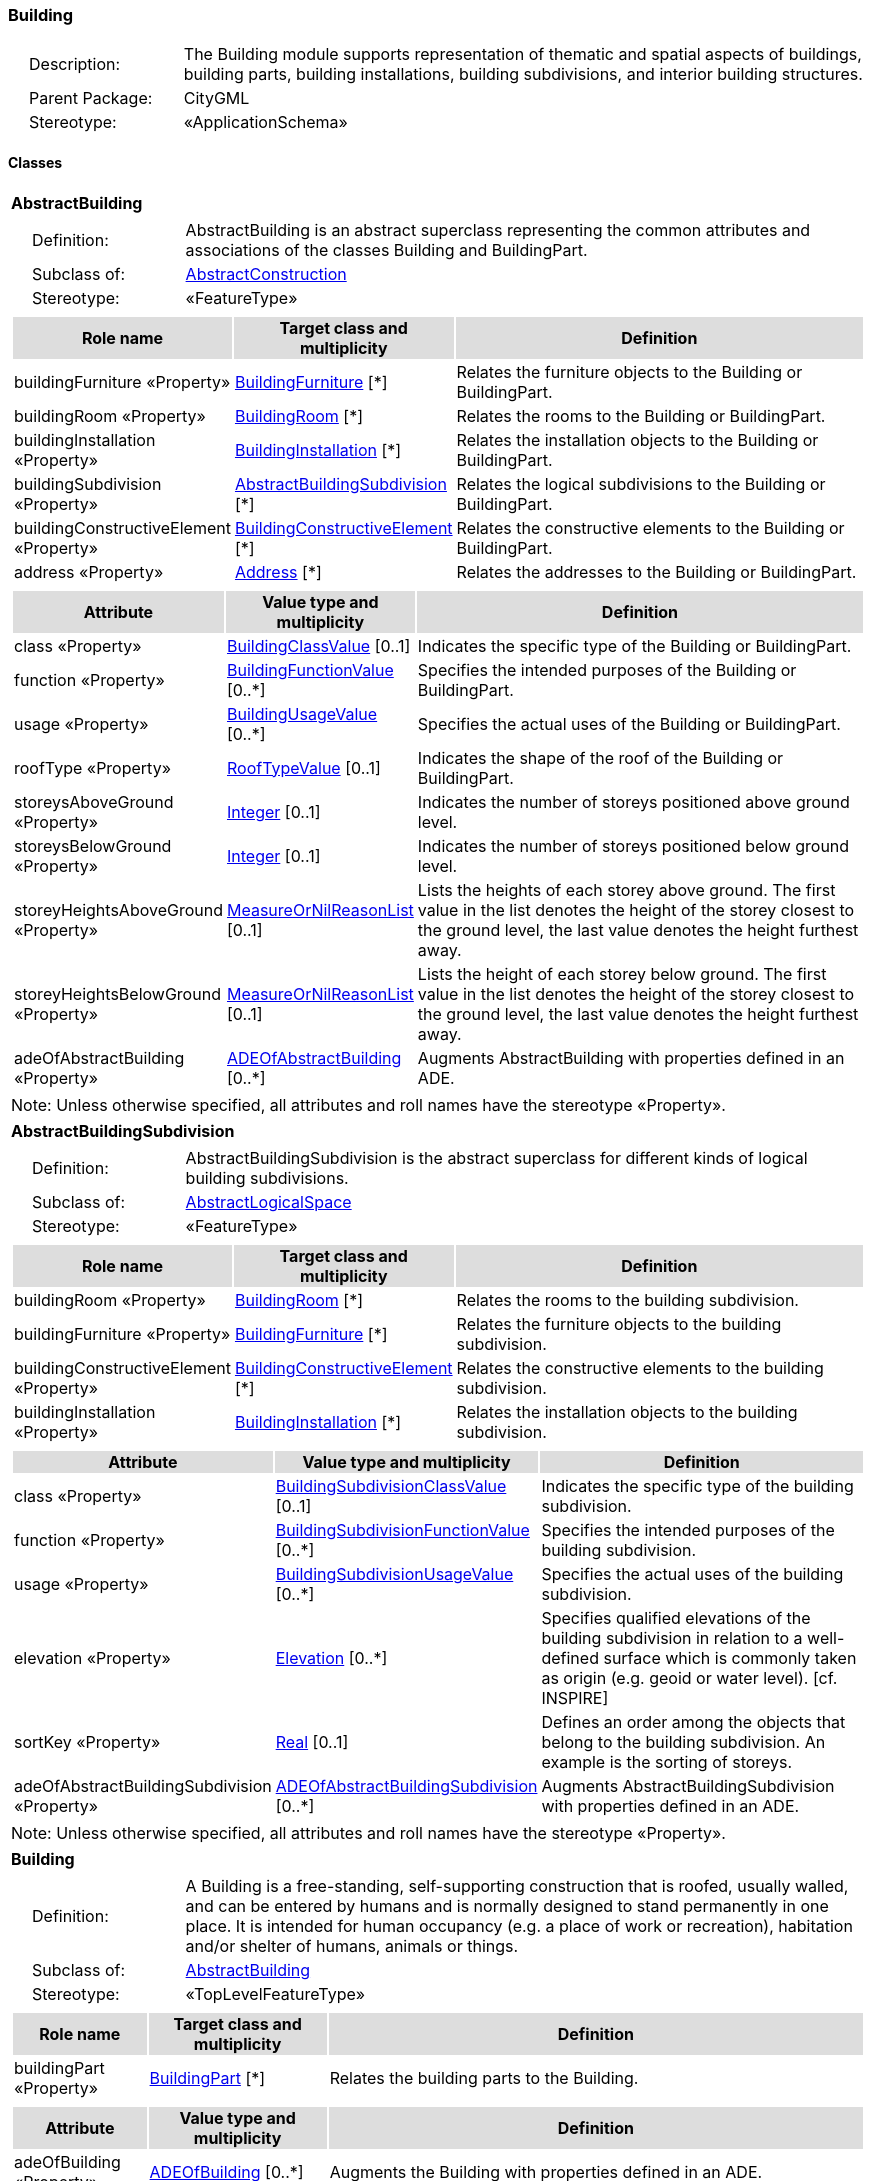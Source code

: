 [[Building-package-dd]]
=== Building

[cols="1,4",frame=none,grid=none]
|===
|{nbsp}{nbsp}{nbsp}{nbsp}Description: | The Building module supports representation of thematic and spatial aspects of buildings, building parts, building installations, building subdivisions, and interior building structures. 
|{nbsp}{nbsp}{nbsp}{nbsp}Parent Package: | CityGML
|{nbsp}{nbsp}{nbsp}{nbsp}Stereotype: | «ApplicationSchema»
|===

==== Classes

[[AbstractBuilding-section]]
[cols="1a"]
|===
|*AbstractBuilding* 
|[cols="1,4",frame=none,grid=none]
!===
!{nbsp}{nbsp}{nbsp}{nbsp}Definition: ! AbstractBuilding is an abstract superclass representing the common attributes and associations of the classes Building and BuildingPart. 
!{nbsp}{nbsp}{nbsp}{nbsp}Subclass of: ! <<AbstractConstruction-section,AbstractConstruction>> 
!{nbsp}{nbsp}{nbsp}{nbsp}Stereotype: !  «FeatureType»
!===
|[cols="15,20,60",frame=none,grid=none,options="header"]
!===
!{set:cellbgcolor:#DDDDDD} *Role name* !*Target class and multiplicity*  !*Definition*
!{set:cellbgcolor:#FFFFFF} buildingFurniture «Property» !<<BuildingFurniture-section,BuildingFurniture>> [*] !Relates the furniture objects to the Building or BuildingPart.
!{set:cellbgcolor:#FFFFFF} buildingRoom «Property» !<<BuildingRoom-section,BuildingRoom>> [*] !Relates the rooms to the Building or BuildingPart.
!{set:cellbgcolor:#FFFFFF} buildingInstallation «Property» !<<BuildingInstallation-section,BuildingInstallation>> [*] !Relates the installation objects to the Building or BuildingPart.
!{set:cellbgcolor:#FFFFFF} buildingSubdivision «Property» !<<AbstractBuildingSubdivision-section,AbstractBuildingSubdivision>> [*] !Relates the logical subdivisions to the Building or BuildingPart.
!{set:cellbgcolor:#FFFFFF} buildingConstructiveElement «Property» !<<BuildingConstructiveElement-section,BuildingConstructiveElement>> [*] !Relates the constructive elements to the Building or BuildingPart.
!{set:cellbgcolor:#FFFFFF} address «Property» !<<Address-section,Address>> [*] !Relates the addresses to the Building or BuildingPart.
!===
|[cols="15,20,60",frame=none,grid=none,options="header"]
!===
!{set:cellbgcolor:#DDDDDD} *Attribute* !*Value type and multiplicity* !*Definition*
 
!{set:cellbgcolor:#FFFFFF} class «Property»  !<<BuildingClassValue-section,BuildingClassValue>>  [0..1] !Indicates the specific type of the Building or BuildingPart.
 
!{set:cellbgcolor:#FFFFFF} function «Property»  !<<BuildingFunctionValue-section,BuildingFunctionValue>>  [0..*] !Specifies the intended purposes of the Building or BuildingPart.
 
!{set:cellbgcolor:#FFFFFF} usage «Property»  !<<BuildingUsageValue-section,BuildingUsageValue>>  [0..*] !Specifies the actual uses of the Building or BuildingPart.
 
!{set:cellbgcolor:#FFFFFF} roofType «Property»  !<<RoofTypeValue-section,RoofTypeValue>>  [0..1] !Indicates the shape of the roof of the Building or BuildingPart.
 
!{set:cellbgcolor:#FFFFFF} storeysAboveGround «Property»  !<<Integer-section,Integer>>  [0..1] !Indicates the number of storeys positioned above ground level.
 
!{set:cellbgcolor:#FFFFFF} storeysBelowGround «Property»  !<<Integer-section,Integer>>  [0..1] !Indicates the number of storeys positioned below ground level.
 
!{set:cellbgcolor:#FFFFFF} storeyHeightsAboveGround «Property»  !<<MeasureOrNilReasonList-section,MeasureOrNilReasonList>>  [0..1] !Lists the heights of each storey above ground. The first value in the list denotes the height of the storey closest to the ground level, the last value denotes the height furthest away.
 
!{set:cellbgcolor:#FFFFFF} storeyHeightsBelowGround «Property»  !<<MeasureOrNilReasonList-section,MeasureOrNilReasonList>>  [0..1] !Lists the height of each storey below ground. The first value in the list denotes the height of the storey closest to the ground level, the last value denotes the height furthest away.
 
!{set:cellbgcolor:#FFFFFF} adeOfAbstractBuilding «Property»  !<<ADEOfAbstractBuilding-section,ADEOfAbstractBuilding>>  [0..*] !Augments AbstractBuilding with properties defined in an ADE.
!===
|{set:cellbgcolor:#FFFFFF} Note: Unless otherwise specified, all attributes and roll names have the stereotype «Property».
|=== 

[[AbstractBuildingSubdivision-section]]
[cols="1a"]
|===
|*AbstractBuildingSubdivision* 
|[cols="1,4",frame=none,grid=none]
!===
!{nbsp}{nbsp}{nbsp}{nbsp}Definition: ! AbstractBuildingSubdivision is the abstract superclass for different kinds of logical building subdivisions. 
!{nbsp}{nbsp}{nbsp}{nbsp}Subclass of: ! <<AbstractLogicalSpace-section,AbstractLogicalSpace>> 
!{nbsp}{nbsp}{nbsp}{nbsp}Stereotype: !  «FeatureType»
!===
|[cols="15,20,60",frame=none,grid=none,options="header"]
!===
!{set:cellbgcolor:#DDDDDD} *Role name* !*Target class and multiplicity*  !*Definition*
!{set:cellbgcolor:#FFFFFF} buildingRoom «Property» !<<BuildingRoom-section,BuildingRoom>> [*] !Relates the rooms to the building subdivision.
!{set:cellbgcolor:#FFFFFF} buildingFurniture «Property» !<<BuildingFurniture-section,BuildingFurniture>> [*] !Relates the furniture objects to the building subdivision.
!{set:cellbgcolor:#FFFFFF} buildingConstructiveElement «Property» !<<BuildingConstructiveElement-section,BuildingConstructiveElement>> [*] !Relates the constructive elements to the building subdivision.
!{set:cellbgcolor:#FFFFFF} buildingInstallation «Property» !<<BuildingInstallation-section,BuildingInstallation>> [*] !Relates the installation objects to the building subdivision.
!===
|[cols="15,20,60",frame=none,grid=none,options="header"]
!===
!{set:cellbgcolor:#DDDDDD} *Attribute* !*Value type and multiplicity* !*Definition*
 
!{set:cellbgcolor:#FFFFFF} class «Property»  !<<BuildingSubdivisionClassValue-section,BuildingSubdivisionClassValue>>  [0..1] !Indicates the specific type of the building subdivision.
 
!{set:cellbgcolor:#FFFFFF} function «Property»  !<<BuildingSubdivisionFunctionValue-section,BuildingSubdivisionFunctionValue>>  [0..*] !Specifies the intended purposes of the building subdivision.
 
!{set:cellbgcolor:#FFFFFF} usage «Property»  !<<BuildingSubdivisionUsageValue-section,BuildingSubdivisionUsageValue>>  [0..*] !Specifies the actual uses of the building subdivision.
 
!{set:cellbgcolor:#FFFFFF} elevation «Property»  !<<Elevation-section,Elevation>>  [0..*] !Specifies qualified elevations of the building subdivision in relation to a well-defined surface which is commonly taken as origin (e.g. geoid or water level). [cf. INSPIRE]
 
!{set:cellbgcolor:#FFFFFF} sortKey «Property»  !<<Real-section,Real>>  [0..1] !Defines an order among the objects that belong to the building subdivision. An example is the sorting of storeys.
 
!{set:cellbgcolor:#FFFFFF} adeOfAbstractBuildingSubdivision «Property»  !<<ADEOfAbstractBuildingSubdivision-section,ADEOfAbstractBuildingSubdivision>>  [0..*] !Augments AbstractBuildingSubdivision with properties defined in an ADE.
!===
|{set:cellbgcolor:#FFFFFF} Note: Unless otherwise specified, all attributes and roll names have the stereotype «Property».
|=== 

[[Building-section]]
[cols="1a"]
|===
|*Building* 
|[cols="1,4",frame=none,grid=none]
!===
!{nbsp}{nbsp}{nbsp}{nbsp}Definition: ! A Building is a free-standing, self-supporting construction that is roofed, usually walled, and can be entered by humans and is normally designed to stand permanently in one place. It is intended for human occupancy (e.g. a place of work or recreation), habitation and/or shelter of humans, animals or things. 
!{nbsp}{nbsp}{nbsp}{nbsp}Subclass of: ! <<AbstractBuilding-section,AbstractBuilding>> 
!{nbsp}{nbsp}{nbsp}{nbsp}Stereotype: !  «TopLevelFeatureType»
!===
|[cols="15,20,60",frame=none,grid=none,options="header"]
!===
!{set:cellbgcolor:#DDDDDD} *Role name* !*Target class and multiplicity*  !*Definition*
!{set:cellbgcolor:#FFFFFF} buildingPart «Property» !<<BuildingPart-section,BuildingPart>> [*] !Relates the building parts to the Building.
!===
|[cols="15,20,60",frame=none,grid=none,options="header"]
!===
!{set:cellbgcolor:#DDDDDD} *Attribute* !*Value type and multiplicity* !*Definition*
 
!{set:cellbgcolor:#FFFFFF} adeOfBuilding «Property»  !<<ADEOfBuilding-section,ADEOfBuilding>>  [0..*] !Augments the Building with properties defined in an ADE.
!===
|{set:cellbgcolor:#FFFFFF} Note: Unless otherwise specified, all attributes and roll names have the stereotype «Property».
|=== 

[[BuildingConstructiveElement-section]]
[cols="1a"]
|===
|*BuildingConstructiveElement* 
|[cols="1,4",frame=none,grid=none]
!===
!{nbsp}{nbsp}{nbsp}{nbsp}Definition: ! A BuildingConstructiveElement is an element of a Building which is essential from a structural point of view. Examples are walls, slabs, staircases, beams. 
!{nbsp}{nbsp}{nbsp}{nbsp}Subclass of: ! <<AbstractConstructiveElement-section,AbstractConstructiveElement>> 
!{nbsp}{nbsp}{nbsp}{nbsp}Stereotype: !  «FeatureType»
!===
|[cols="15,20,60",frame=none,grid=none,options="header"]
!===
!{set:cellbgcolor:#DDDDDD} *Attribute* !*Value type and multiplicity* !*Definition*
 
!{set:cellbgcolor:#FFFFFF} class «Property»  !<<BuildingConstructiveElementClassValue-section,BuildingConstructiveElementClassValue>>  [0..1] !Indicates the specific type of the BuildingConstructiveElement.
 
!{set:cellbgcolor:#FFFFFF} function «Property»  !<<BuildingConstructiveElementFunctionValue-section,BuildingConstructiveElementFunctionValue>>  [0..*] !Specifies the intended purposes of the BuildingConstructiveElement.
 
!{set:cellbgcolor:#FFFFFF} usage «Property»  !<<BuildingConstructiveElementUsageValue-section,BuildingConstructiveElementUsageValue>>  [0..*] !Specifies the actual uses of the BuildingConstructiveElement.
 
!{set:cellbgcolor:#FFFFFF} adeOfBuildingConstructiveElement «Property»  !<<ADEOfBuildingConstructiveElement-section,ADEOfBuildingConstructiveElement>>  [0..*] !Augments the BuildingConstructiveElement with properties defined in an ADE.
!===
|{set:cellbgcolor:#FFFFFF} Note: Unless otherwise specified, all attributes and roll names have the stereotype «Property».
|=== 

[[BuildingFurniture-section]]
[cols="1a"]
|===
|*BuildingFurniture* 
|[cols="1,4",frame=none,grid=none]
!===
!{nbsp}{nbsp}{nbsp}{nbsp}Definition: ! A BuildingFurniture is an equipment for occupant use, usually not fixed to the building. [cf. ISO 6707-1] 
!{nbsp}{nbsp}{nbsp}{nbsp}Subclass of: ! <<AbstractFurniture-section,AbstractFurniture>> 
!{nbsp}{nbsp}{nbsp}{nbsp}Stereotype: !  «FeatureType»
!===
|[cols="15,20,60",frame=none,grid=none,options="header"]
!===
!{set:cellbgcolor:#DDDDDD} *Attribute* !*Value type and multiplicity* !*Definition*
 
!{set:cellbgcolor:#FFFFFF} class «Property»  !<<BuildingFurnitureClassValue-section,BuildingFurnitureClassValue>>  [0..1] !Indicates the specific type of the BuildingFurniture.
 
!{set:cellbgcolor:#FFFFFF} function «Property»  !<<BuildingFurnitureFunctionValue-section,BuildingFurnitureFunctionValue>>  [0..*] !Specifies the intended purposes of the BuildingFurniture.
 
!{set:cellbgcolor:#FFFFFF} usage «Property»  !<<BuildingFurnitureUsageValue-section,BuildingFurnitureUsageValue>>  [0..*] !Specifies the actual uses of the BuildingFurniture.
 
!{set:cellbgcolor:#FFFFFF} adeOfBuildingFurniture «Property»  !<<ADEOfBuildingFurniture-section,ADEOfBuildingFurniture>>  [0..*] !Augments the BuildingFurniture with properties defined in an ADE.
!===
|{set:cellbgcolor:#FFFFFF} Note: Unless otherwise specified, all attributes and roll names have the stereotype «Property».
|=== 

[[BuildingInstallation-section]]
[cols="1a"]
|===
|*BuildingInstallation* 
|[cols="1,4",frame=none,grid=none]
!===
!{nbsp}{nbsp}{nbsp}{nbsp}Definition: ! A BuildingInstallation is a permanent part of a Building (inside and/or outside) which has not the significance of a BuildingPart. Examples are stairs, antennas, balconies or small roofs. 
!{nbsp}{nbsp}{nbsp}{nbsp}Subclass of: ! <<AbstractInstallation-section,AbstractInstallation>> 
!{nbsp}{nbsp}{nbsp}{nbsp}Stereotype: !  «FeatureType»
!===
|[cols="15,20,60",frame=none,grid=none,options="header"]
!===
!{set:cellbgcolor:#DDDDDD} *Attribute* !*Value type and multiplicity* !*Definition*
 
!{set:cellbgcolor:#FFFFFF} class «Property»  !<<BuildingInstallationClassValue-section,BuildingInstallationClassValue>>  [0..1] !Indicates the specific type of the BuildingInstallation.
 
!{set:cellbgcolor:#FFFFFF} function «Property»  !<<BuildingInstallationFunctionValue-section,BuildingInstallationFunctionValue>>  [0..*] !Specifies the intended purposes of the BuildingInstallation.
 
!{set:cellbgcolor:#FFFFFF} usage «Property»  !<<BuildingInstallationUsageValue-section,BuildingInstallationUsageValue>>  [0..*] !Specifies the actual uses of the BuildingInstallation.
 
!{set:cellbgcolor:#FFFFFF} adeOfBuildingInstallation «Property»  !<<ADEOfBuildingInstallation-section,ADEOfBuildingInstallation>>  [0..*] !Augments the BuildingInstallation with properties defined in an ADE.
!===
|{set:cellbgcolor:#FFFFFF} Note: Unless otherwise specified, all attributes and roll names have the stereotype «Property».
|=== 

[[BuildingPart-section]]
[cols="1a"]
|===
|*BuildingPart* 
|[cols="1,4",frame=none,grid=none]
!===
!{nbsp}{nbsp}{nbsp}{nbsp}Definition: ! A BuildingPart is a physical or functional subdivision of a Building. It would be considered a Building, if it were not part of a collection of other BuildingParts. 
!{nbsp}{nbsp}{nbsp}{nbsp}Subclass of: ! <<AbstractBuilding-section,AbstractBuilding>> 
!{nbsp}{nbsp}{nbsp}{nbsp}Stereotype: !  «FeatureType»
!===
|[cols="15,20,60",frame=none,grid=none,options="header"]
!===
!{set:cellbgcolor:#DDDDDD} *Attribute* !*Value type and multiplicity* !*Definition*
 
!{set:cellbgcolor:#FFFFFF} adeOfBuildingPart «Property»  !<<ADEOfBuildingPart-section,ADEOfBuildingPart>>  [0..*] !Augments the BuildingPart with properties defined in an ADE.
!===
|{set:cellbgcolor:#FFFFFF} Note: Unless otherwise specified, all attributes and roll names have the stereotype «Property».
|=== 

[[BuildingRoom-section]]
[cols="1a"]
|===
|*BuildingRoom* 
|[cols="1,4",frame=none,grid=none]
!===
!{nbsp}{nbsp}{nbsp}{nbsp}Definition: ! A BuildingRoom is a space within a Building or BuildingPart intended for human occupancy (e.g. a place of work or recreation) and/or containment of animals or things. A BuildingRoom is bounded physically and/or virtually (e.g. by ClosureSurfaces or GenericSurfaces). 
!{nbsp}{nbsp}{nbsp}{nbsp}Subclass of: ! <<AbstractUnoccupiedSpace-section,AbstractUnoccupiedSpace>> 
!{nbsp}{nbsp}{nbsp}{nbsp}Stereotype: !  «FeatureType»
!===
|[cols="15,20,60",frame=none,grid=none,options="header"]
!===
!{set:cellbgcolor:#DDDDDD} *Role name* !*Target class and multiplicity*  !*Definition*
!{set:cellbgcolor:#FFFFFF} buildingInstallation «Property» !<<BuildingInstallation-section,BuildingInstallation>> [*] !Relates the installation objects to the BuildingRoom.
!{set:cellbgcolor:#FFFFFF} buildingFurniture «Property» !<<BuildingFurniture-section,BuildingFurniture>> [*] !Relates the furniture objects to the BuildingRoom.
!{set:cellbgcolor:#FFFFFF} boundary «Property» !<<AbstractThematicSurface-section,AbstractThematicSurface>> [*] !Relates to the surfaces that bound the BuildingRoom. This relation is inherited from the Core module.
!===
|[cols="15,20,60",frame=none,grid=none,options="header"]
!===
!{set:cellbgcolor:#DDDDDD} *Attribute* !*Value type and multiplicity* !*Definition*
 
!{set:cellbgcolor:#FFFFFF} class «Property»  !<<BuildingRoomClassValue-section,BuildingRoomClassValue>>  [0..1] !Indicates the specific type of the BuildingRoom.
 
!{set:cellbgcolor:#FFFFFF} function «Property»  !<<BuildingRoomFunctionValue-section,BuildingRoomFunctionValue>>  [0..*] !Specifies the intended purposes of the BuildingRoom.
 
!{set:cellbgcolor:#FFFFFF} usage «Property»  !<<BuildingRoomUsageValue-section,BuildingRoomUsageValue>>  [0..*] !Specifies the actual uses of the BuildingRoom.
 
!{set:cellbgcolor:#FFFFFF} roomHeight «Property»  !<<RoomHeight-section,RoomHeight>>  [0..*] !Specifies qualified heights of the BuildingRoom.
 
!{set:cellbgcolor:#FFFFFF} adeOfBuildingRoom «Property»  !<<ADEOfBuildingRoom-section,ADEOfBuildingRoom>>  [0..*] !Augments the BuildingRoom with properties defined in an ADE.
!===
|{set:cellbgcolor:#FFFFFF} Note: Unless otherwise specified, all attributes and roll names have the stereotype «Property».
|=== 

[[BuildingUnit-section]]
[cols="1a"]
|===
|*BuildingUnit* 
|[cols="1,4",frame=none,grid=none]
!===
!{nbsp}{nbsp}{nbsp}{nbsp}Definition: ! A BuildingUnit is a logical subdivision of a Building. BuildingUnits are formed according to some homogeneous property like function, ownership, management, or accessability. They may be separately sold, rented out, inherited, managed, etc. 
!{nbsp}{nbsp}{nbsp}{nbsp}Subclass of: ! <<AbstractBuildingSubdivision-section,AbstractBuildingSubdivision>> 
!{nbsp}{nbsp}{nbsp}{nbsp}Stereotype: !  «FeatureType»
!===
|[cols="15,20,60",frame=none,grid=none,options="header"]
!===
!{set:cellbgcolor:#DDDDDD} *Role name* !*Target class and multiplicity*  !*Definition*
!{set:cellbgcolor:#FFFFFF} storey «Property» !<<Storey-section,Storey>> [*] !Relates to the storeys on which the BuildingUnit is located.
!{set:cellbgcolor:#FFFFFF} address «Property» !<<Address-section,Address>> [*] !Relates to the addresses that are assigned to the BuildingUnit.
!===
|[cols="15,20,60",frame=none,grid=none,options="header"]
!===
!{set:cellbgcolor:#DDDDDD} *Attribute* !*Value type and multiplicity* !*Definition*
 
!{set:cellbgcolor:#FFFFFF} adeOfBuildingUnit «Property»  !<<ADEOfBuildingUnit-section,ADEOfBuildingUnit>>  [0..*] !Augments the BuildingUnit with properties defined in an ADE.
!===
|{set:cellbgcolor:#FFFFFF} Note: Unless otherwise specified, all attributes and roll names have the stereotype «Property».
|=== 

[[Storey-section]]
[cols="1a"]
|===
|*Storey* 
|[cols="1,4",frame=none,grid=none]
!===
!{nbsp}{nbsp}{nbsp}{nbsp}Definition: ! A Storey is typically a horizontal section of a Building. Storeys are not always defined according to the building structure, but can also be defined according to logical considerations. 
!{nbsp}{nbsp}{nbsp}{nbsp}Subclass of: ! <<AbstractBuildingSubdivision-section,AbstractBuildingSubdivision>> 
!{nbsp}{nbsp}{nbsp}{nbsp}Stereotype: !  «FeatureType»
!===
|[cols="15,20,60",frame=none,grid=none,options="header"]
!===
!{set:cellbgcolor:#DDDDDD} *Role name* !*Target class and multiplicity*  !*Definition*
!{set:cellbgcolor:#FFFFFF} boundary «Property» !<<AbstractThematicSurface-section,AbstractThematicSurface>> [*] !Relates to the surfaces that bound the Storey. This relation is inherited from the Core module.
!{set:cellbgcolor:#FFFFFF} buildingUnit «Property» !<<BuildingUnit-section,BuildingUnit>> [*] !Relates to the building units that belong to the Storey.
!===
|[cols="15,20,60",frame=none,grid=none,options="header"]
!===
!{set:cellbgcolor:#DDDDDD} *Attribute* !*Value type and multiplicity* !*Definition*
 
!{set:cellbgcolor:#FFFFFF} adeOfStorey «Property»  !<<ADEOfStorey-section,ADEOfStorey>>  [0..*] !Augments the Storey with properties defined in an ADE.
!===
|{set:cellbgcolor:#FFFFFF} Note: Unless otherwise specified, all attributes and roll names have the stereotype «Property».
|===

==== Data Types

[[ADEOfAbstractBuilding-section]]
[cols="1a"]
|===
|*ADEOfAbstractBuilding*
[cols="1,4",frame=none,grid=none]
!===
!{nbsp}{nbsp}{nbsp}{nbsp}Definition: ! ADEOfAbstractBuilding acts as a hook to define properties within an ADE that are to be added to AbstractBuilding. 
!{nbsp}{nbsp}{nbsp}{nbsp}Subclass of: ! <<-section,>> 
!{nbsp}{nbsp}{nbsp}{nbsp}Stereotype: !  «DataType»
!===
|=== 

[[ADEOfAbstractBuildingSubdivision-section]]
[cols="1a"]
|===
|*ADEOfAbstractBuildingSubdivision*
[cols="1,4",frame=none,grid=none]
!===
!{nbsp}{nbsp}{nbsp}{nbsp}Definition: ! ADEOfAbstractBuildingSubdivision acts as a hook to define properties within an ADE that are to be added to AbstractBuildingSubdivision. 
!{nbsp}{nbsp}{nbsp}{nbsp}Subclass of: ! <<-section,>> 
!{nbsp}{nbsp}{nbsp}{nbsp}Stereotype: !  «DataType»
!===
|=== 

[[ADEOfBuilding-section]]
[cols="1a"]
|===
|*ADEOfBuilding*
[cols="1,4",frame=none,grid=none]
!===
!{nbsp}{nbsp}{nbsp}{nbsp}Definition: ! ADEOfBuilding acts as a hook to define properties within an ADE that are to be added to a Building. 
!{nbsp}{nbsp}{nbsp}{nbsp}Subclass of: ! <<-section,>> 
!{nbsp}{nbsp}{nbsp}{nbsp}Stereotype: !  «DataType»
!===
|=== 

[[ADEOfBuildingConstructiveElement-section]]
[cols="1a"]
|===
|*ADEOfBuildingConstructiveElement*
[cols="1,4",frame=none,grid=none]
!===
!{nbsp}{nbsp}{nbsp}{nbsp}Definition: ! ADEOfBuildingConstructiveElement acts as a hook to define properties within an ADE that are to be added to a BuildingConstructiveElement. 
!{nbsp}{nbsp}{nbsp}{nbsp}Subclass of: ! <<-section,>> 
!{nbsp}{nbsp}{nbsp}{nbsp}Stereotype: !  «DataType»
!===
|=== 

[[ADEOfBuildingFurniture-section]]
[cols="1a"]
|===
|*ADEOfBuildingFurniture*
[cols="1,4",frame=none,grid=none]
!===
!{nbsp}{nbsp}{nbsp}{nbsp}Definition: ! ADEOfBuildingFurniture acts as a hook to define properties within an ADE that are to be added to a BuildingFurniture. 
!{nbsp}{nbsp}{nbsp}{nbsp}Subclass of: ! <<-section,>> 
!{nbsp}{nbsp}{nbsp}{nbsp}Stereotype: !  «DataType»
!===
|=== 

[[ADEOfBuildingInstallation-section]]
[cols="1a"]
|===
|*ADEOfBuildingInstallation*
[cols="1,4",frame=none,grid=none]
!===
!{nbsp}{nbsp}{nbsp}{nbsp}Definition: ! ADEOfBuildingInstallation acts as a hook to define properties within an ADE that are to be added to a BuildingInstallation. 
!{nbsp}{nbsp}{nbsp}{nbsp}Subclass of: ! <<-section,>> 
!{nbsp}{nbsp}{nbsp}{nbsp}Stereotype: !  «DataType»
!===
|=== 

[[ADEOfBuildingPart-section]]
[cols="1a"]
|===
|*ADEOfBuildingPart*
[cols="1,4",frame=none,grid=none]
!===
!{nbsp}{nbsp}{nbsp}{nbsp}Definition: ! ADEOfBuildingPart acts as a hook to define properties within an ADE that are to be added to a BuildingPart. 
!{nbsp}{nbsp}{nbsp}{nbsp}Subclass of: ! <<-section,>> 
!{nbsp}{nbsp}{nbsp}{nbsp}Stereotype: !  «DataType»
!===
|=== 

[[ADEOfBuildingRoom-section]]
[cols="1a"]
|===
|*ADEOfBuildingRoom*
[cols="1,4",frame=none,grid=none]
!===
!{nbsp}{nbsp}{nbsp}{nbsp}Definition: ! ADEOfBuildingRoom acts as a hook to define properties within an ADE that are to be added to a BuildingRoom. 
!{nbsp}{nbsp}{nbsp}{nbsp}Subclass of: ! <<-section,>> 
!{nbsp}{nbsp}{nbsp}{nbsp}Stereotype: !  «DataType»
!===
|=== 

[[ADEOfBuildingUnit-section]]
[cols="1a"]
|===
|*ADEOfBuildingUnit*
[cols="1,4",frame=none,grid=none]
!===
!{nbsp}{nbsp}{nbsp}{nbsp}Definition: ! ADEOfBuildingUnit acts as a hook to define properties within an ADE that are to be added to a BuildingUnit.
 
!{nbsp}{nbsp}{nbsp}{nbsp}Subclass of: ! <<-section,>> 
!{nbsp}{nbsp}{nbsp}{nbsp}Stereotype: !  «DataType»
!===
|=== 

[[ADEOfStorey-section]]
[cols="1a"]
|===
|*ADEOfStorey*
[cols="1,4",frame=none,grid=none]
!===
!{nbsp}{nbsp}{nbsp}{nbsp}Definition: ! ADEOfStorey acts as a hook to define properties within an ADE that are to be added to a Storey. 
!{nbsp}{nbsp}{nbsp}{nbsp}Subclass of: ! <<-section,>> 
!{nbsp}{nbsp}{nbsp}{nbsp}Stereotype: !  «DataType»
!===
|=== 

[[RoomHeight-section]]
[cols="1a"]
|===
|*RoomHeight*
[cols="1,4",frame=none,grid=none]
!===
!{nbsp}{nbsp}{nbsp}{nbsp}Definition: ! The RoomHeight represents a vertical distance (measured or estimated) between a low reference and a high reference. [cf. INSPIRE] 
!{nbsp}{nbsp}{nbsp}{nbsp}Subclass of: ! <<-section,>> 
!{nbsp}{nbsp}{nbsp}{nbsp}Stereotype: !  «DataType»
!===
|[cols="15,20,60",frame=none,grid=none,options="header"]
!===
!{set:cellbgcolor:#DDDDDD} *Attribute* !*Value type and multiplicity* !*Definition*
 
!{set:cellbgcolor:#FFFFFF} highReference «Property»  !<<RoomElevationReferenceValue-section,RoomElevationReferenceValue>>  !Indicates the high point used to calculate the value of the room height.
 
!{set:cellbgcolor:#FFFFFF} lowReference «Property»  !<<RoomElevationReferenceValue-section,RoomElevationReferenceValue>>  !Indicates the low point used to calculate the value of the room height.
 
!{set:cellbgcolor:#FFFFFF} status «Property»  !<<HeightStatusValue-section,HeightStatusValue>>  !Indicates the way the room height has been captured.
 
!{set:cellbgcolor:#FFFFFF} value «Property»  !<<Length-section,Length>>  !Specifies the value of the room height.
!===
|{set:cellbgcolor:#FFFFFF} Note: Unless otherwise specified, all attributes and role names have the stereotype «Property».
|===   

==== Basic Types

none

==== Unions

none

==== Code Lists

[[BuildingClassValue-section]]
[cols="1a"]
|===
|*BuildingClassValue* 
|[cols="1,4",frame=none,grid=none]
!===
!{nbsp}{nbsp}{nbsp}{nbsp}Definition: ! BuildingClassValue is a code list used to further classify a Building. 
!{nbsp}{nbsp}{nbsp}{nbsp}Stereotype: !  «CodeList»
!===
|=== 

[[BuildingConstructiveElementClassValue-section]]
[cols="1a"]
|===
|*BuildingConstructiveElementClassValue* 
|[cols="1,4",frame=none,grid=none]
!===
!{nbsp}{nbsp}{nbsp}{nbsp}Definition: ! BuildingConstructiveElementClassValue is a code list used to further classify a BuildingConstructiveElement. 
!{nbsp}{nbsp}{nbsp}{nbsp}Stereotype: !  «CodeList»
!===
|=== 

[[BuildingConstructiveElementFunctionValue-section]]
[cols="1a"]
|===
|*BuildingConstructiveElementFunctionValue* 
|[cols="1,4",frame=none,grid=none]
!===
!{nbsp}{nbsp}{nbsp}{nbsp}Definition: ! BuildingConstructiveElementFunctionValue is a code list that enumerates the different purposes of a BuildingConstructiveElement. 
!{nbsp}{nbsp}{nbsp}{nbsp}Stereotype: !  «CodeList»
!===
|=== 

[[BuildingConstructiveElementUsageValue-section]]
[cols="1a"]
|===
|*BuildingConstructiveElementUsageValue* 
|[cols="1,4",frame=none,grid=none]
!===
!{nbsp}{nbsp}{nbsp}{nbsp}Definition: ! BuildingConstructiveElementUsageValue is a code list that enumerates the different uses of a BuildingConstructiveElement. 
!{nbsp}{nbsp}{nbsp}{nbsp}Stereotype: !  «CodeList»
!===
|=== 

[[BuildingFunctionValue-section]]
[cols="1a"]
|===
|*BuildingFunctionValue* 
|[cols="1,4",frame=none,grid=none]
!===
!{nbsp}{nbsp}{nbsp}{nbsp}Definition: ! BuildingFunctionValue is a code list that enumerates the different purposes of a Building. 
!{nbsp}{nbsp}{nbsp}{nbsp}Stereotype: !  «CodeList»
!===
|=== 

[[BuildingFurnitureClassValue-section]]
[cols="1a"]
|===
|*BuildingFurnitureClassValue* 
|[cols="1,4",frame=none,grid=none]
!===
!{nbsp}{nbsp}{nbsp}{nbsp}Definition: ! BuildingFurnitureClassValue is a code list used to further classify a BuildingFurniture. 
!{nbsp}{nbsp}{nbsp}{nbsp}Stereotype: !  «CodeList»
!===
|=== 

[[BuildingFurnitureFunctionValue-section]]
[cols="1a"]
|===
|*BuildingFurnitureFunctionValue* 
|[cols="1,4",frame=none,grid=none]
!===
!{nbsp}{nbsp}{nbsp}{nbsp}Definition: ! BuildingFurnitureFunctionValue is a code list that enumerates the different purposes of a BuildingFurniture. 
!{nbsp}{nbsp}{nbsp}{nbsp}Stereotype: !  «CodeList»
!===
|=== 

[[BuildingFurnitureUsageValue-section]]
[cols="1a"]
|===
|*BuildingFurnitureUsageValue* 
|[cols="1,4",frame=none,grid=none]
!===
!{nbsp}{nbsp}{nbsp}{nbsp}Definition: ! BuildingFurnitureUsageValue is a code list that enumerates the different uses of a BuildingFurniture. 
!{nbsp}{nbsp}{nbsp}{nbsp}Stereotype: !  «CodeList»
!===
|=== 

[[BuildingInstallationClassValue-section]]
[cols="1a"]
|===
|*BuildingInstallationClassValue* 
|[cols="1,4",frame=none,grid=none]
!===
!{nbsp}{nbsp}{nbsp}{nbsp}Definition: ! BuildingInstallationClassValue is a code list used to further classify a BuildingInstallation. 
!{nbsp}{nbsp}{nbsp}{nbsp}Stereotype: !  «CodeList»
!===
|=== 

[[BuildingInstallationFunctionValue-section]]
[cols="1a"]
|===
|*BuildingInstallationFunctionValue* 
|[cols="1,4",frame=none,grid=none]
!===
!{nbsp}{nbsp}{nbsp}{nbsp}Definition: ! BuildingInstallationFunctionValue is a code list that enumerates the different purposes of a BuildingInstallation. 
!{nbsp}{nbsp}{nbsp}{nbsp}Stereotype: !  «CodeList»
!===
|=== 

[[BuildingInstallationUsageValue-section]]
[cols="1a"]
|===
|*BuildingInstallationUsageValue* 
|[cols="1,4",frame=none,grid=none]
!===
!{nbsp}{nbsp}{nbsp}{nbsp}Definition: ! BuildingInstallationUsageValue is a code list that enumerates the different uses of a BuildingInstallation. 
!{nbsp}{nbsp}{nbsp}{nbsp}Stereotype: !  «CodeList»
!===
|=== 

[[BuildingRoomClassValue-section]]
[cols="1a"]
|===
|*BuildingRoomClassValue* 
|[cols="1,4",frame=none,grid=none]
!===
!{nbsp}{nbsp}{nbsp}{nbsp}Definition: ! BuildingRoomClassValue is a code list used to further classify a BuildingRoom. 
!{nbsp}{nbsp}{nbsp}{nbsp}Stereotype: !  «CodeList»
!===
|=== 

[[BuildingRoomFunctionValue-section]]
[cols="1a"]
|===
|*BuildingRoomFunctionValue* 
|[cols="1,4",frame=none,grid=none]
!===
!{nbsp}{nbsp}{nbsp}{nbsp}Definition: ! BuildingRoomFunctionValue is a code list that enumerates the different purposes of a BuildingRoom. 
!{nbsp}{nbsp}{nbsp}{nbsp}Stereotype: !  «CodeList»
!===
|=== 

[[BuildingRoomUsageValue-section]]
[cols="1a"]
|===
|*BuildingRoomUsageValue* 
|[cols="1,4",frame=none,grid=none]
!===
!{nbsp}{nbsp}{nbsp}{nbsp}Definition: ! BuildingRoomUsageValue is a code list that enumerates the different uses of a BuildingRoom. 
!{nbsp}{nbsp}{nbsp}{nbsp}Stereotype: !  «CodeList»
!===
|=== 

[[BuildingSubdivisionClassValue-section]]
[cols="1a"]
|===
|*BuildingSubdivisionClassValue* 
|[cols="1,4",frame=none,grid=none]
!===
!{nbsp}{nbsp}{nbsp}{nbsp}Definition: ! BuildingSubdivisionClassValue is a code list used to further classify a BuildingSubdivision. 
!{nbsp}{nbsp}{nbsp}{nbsp}Stereotype: !  «CodeList»
!===
|=== 

[[BuildingSubdivisionFunctionValue-section]]
[cols="1a"]
|===
|*BuildingSubdivisionFunctionValue* 
|[cols="1,4",frame=none,grid=none]
!===
!{nbsp}{nbsp}{nbsp}{nbsp}Definition: ! BuildingSubdivisionFunctionValue is a code list that enumerates the different purposes of a BuildingSubdivision. 
!{nbsp}{nbsp}{nbsp}{nbsp}Stereotype: !  «CodeList»
!===
|=== 

[[BuildingSubdivisionUsageValue-section]]
[cols="1a"]
|===
|*BuildingSubdivisionUsageValue* 
|[cols="1,4",frame=none,grid=none]
!===
!{nbsp}{nbsp}{nbsp}{nbsp}Definition: ! BuildingSubdivisionUsageValue is a code list that enumerates the different uses of a BuildingSubdivision. 
!{nbsp}{nbsp}{nbsp}{nbsp}Stereotype: !  «CodeList»
!===
|=== 

[[BuildingUsageValue-section]]
[cols="1a"]
|===
|*BuildingUsageValue* 
|[cols="1,4",frame=none,grid=none]
!===
!{nbsp}{nbsp}{nbsp}{nbsp}Definition: ! BuildingUsageValue is a code list that enumerates the different uses of a Building. 
!{nbsp}{nbsp}{nbsp}{nbsp}Stereotype: !  «CodeList»
!===
|=== 

[[RoofTypeValue-section]]
[cols="1a"]
|===
|*RoofTypeValue* 
|[cols="1,4",frame=none,grid=none]
!===
!{nbsp}{nbsp}{nbsp}{nbsp}Definition: ! RoofTypeValue is a code list that enumerates different roof types. 
!{nbsp}{nbsp}{nbsp}{nbsp}Stereotype: !  «CodeList»
!===
|=== 

[[RoomElevationReferenceValue-section]]
[cols="1a"]
|===
|*RoomElevationReferenceValue* 
|[cols="1,4",frame=none,grid=none]
!===
!{nbsp}{nbsp}{nbsp}{nbsp}Definition: ! RoomElevationReferenceValue is a code list that enumerates the different elevation reference levels used to measure room heights. 
!{nbsp}{nbsp}{nbsp}{nbsp}Stereotype: !  «CodeList»
!===
|===

==== Enumerations

none

  
